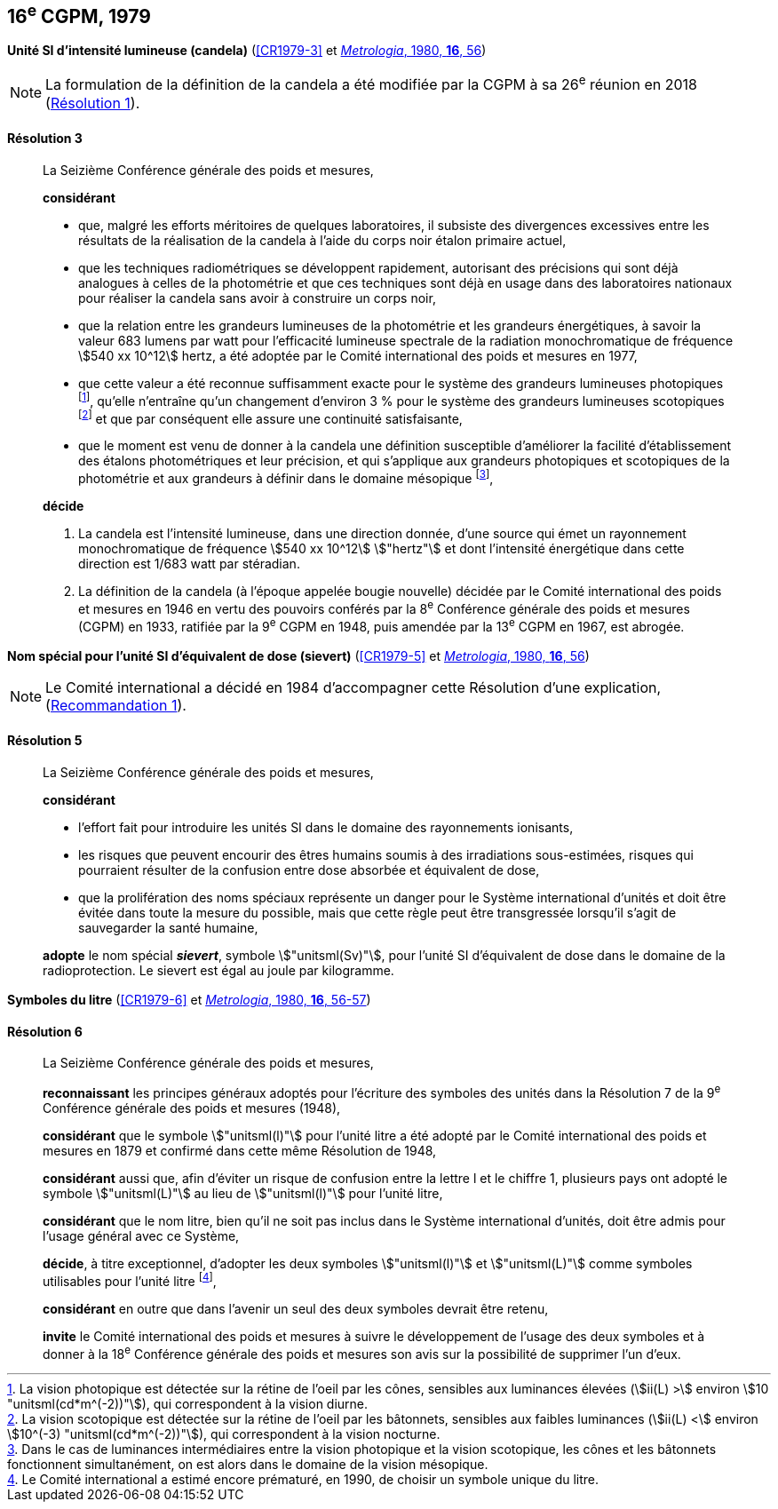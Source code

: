 [[cgpm16e1979]]
[%unnumbered]
== 16^e^ CGPM, 1979

[[cgpm16e1979r3]]
[%unnumbered]
=== {blank}

[.variant-title,type=quoted]
*Unité SI d’intensité lumineuse (candela)* (<<CR1979-3>> et <<Met_16_1_55,_Metrologia_, 1980, *16*, 56>>)(((candela (stem:["unitsml(cd)"]))))

NOTE: La formulation de la définition de la candela(((candela (stem:["unitsml(cd)"])))) a été modifiée par la CGPM à sa 26^e^ réunion en 2018 (<<cgpm26th2018r1r1,Résolution 1>>).

[[cgpm16e1979r3r3]]
==== Résolution 3
____

La Seizième Conférence générale des poids et mesures,

*considérant*

* que, malgré les efforts méritoires de quelques laboratoires, il subsiste des divergences
excessives entre les résultats de la réalisation de la candela(((candela (stem:["unitsml(cd)"])))) à l’aide du corps noir étalon
primaire actuel,
* que les techniques radiométriques se développent rapidement, autorisant des précisions qui
sont déjà analogues à celles de la photométrie et que ces techniques sont déjà en usage dans
des laboratoires nationaux pour réaliser la candela(((candela (stem:["unitsml(cd)"])))) sans avoir à construire un corps noir,
(((vision,mésopique)))

* que la relation entre les grandeurs lumineuses de la photométrie et les grandeurs énergétiques,
à savoir la valeur 683 lumens par watt pour l’efficacité lumineuse spectrale de la radiation
monochromatique de fréquence stem:[540 xx 10^12] hertz(((hertz (stem:["unitsml(Hz)"])))), a été adoptée par le Comité international des
poids et mesures en 1977,
(((vision,scotopique)))
* que cette valeur a été reconnue suffisamment exacte pour le système des grandeurs
lumineuses photopiques footnote:[La vision photopique est détectée sur la rétine de
l’oeil par les cônes, sensibles aux luminances élevées (stem:[ii(L) >] environ stem:[10 "unitsml(cd*m^(-2))"]), qui
correspondent à la vision diurne.], qu’elle n’entraîne qu’un changement d’environ 3 % pour le système
des grandeurs lumineuses scotopiques footnote:[La vision scotopique est détectée sur la rétine de
l’oeil par les bâtonnets, sensibles aux faibles luminances (stem:[ii(L) <] environ stem:[10^(-3) "unitsml(cd*m^(-2))"]), qui correspondent à la vision nocturne.] et que par conséquent elle assure une ((continuité))
satisfaisante,
* que le moment est venu de donner à la candela(((candela (stem:["unitsml(cd)"])))) une définition susceptible d’améliorer la facilité
d’établissement des étalons photométriques et leur précision, et qui s’applique aux grandeurs
photopiques et scotopiques de la photométrie et aux grandeurs à définir dans le domaine
mésopique footnote:[Dans le cas de luminances intermédiaires entre la
vision photopique et la vision scotopique, les cônes et les bâtonnets fonctionnent
simultanément, on est alors dans le domaine de la vision mésopique.],

*décide*
(((intensité lumineuse)))(((rayonnement monochromatique)))(((vision,photopique)))

. La candela(((candela (stem:["unitsml(cd)"])))) est l’intensité lumineuse, dans une direction donnée, d’une source qui émet un
rayonnement monochromatique de fréquence stem:[540 xx 10^12] stem:["hertz"] et dont l’intensité énergétique
dans cette direction est 1/683 watt par stéradian(((stéradian (sr)))).

. La définition de la candela(((candela (stem:["unitsml(cd)"])))) (à l’époque appelée bougie nouvelle)(((bougie nouvelle))) décidée par le Comité
international des poids et mesures en 1946 en vertu des pouvoirs conférés par la
8^e^ Conférence générale des poids et mesures (CGPM) en 1933, ratifiée par la 9^e^ CGPM en
1948, puis amendée par la 13^e^ CGPM en 1967, est abrogée.
____

[[cgpm16e1979r5]]
[%unnumbered]
=== {blank}

[.variant-title,type=quoted]
*Nom spécial pour l’unité SI d’équivalent de dose (sievert)* (<<CR1979-5>> et <<Met_16_1_55,_Metrologia_, 1980, *16*, 56>>)(((sievert (stem:["unitsml(Sv)"]))))

NOTE: Le Comité international a décidé en 1984 d’accompagner cette
Résolution d’une explication, (<<cipm1984r1r1,Recommandation 1>>).

[[cgpm16e1979r5r5]]
==== Résolution 5
____

La Seizième Conférence générale des poids et mesures,
(((unité(s),ayant des noms spéciaux et des symboles particuliers)))

*considérant*

* l’effort fait pour introduire les unités SI dans le domaine des ((rayonnements ionisants)),
* les risques que peuvent encourir des êtres humains soumis à des irradiations sous-estimées,
risques qui pourraient résulter de la confusion entre ((dose absorbée)) et équivalent de dose,
* que la prolifération des noms spéciaux représente un danger pour le Système international
d’unités et doit être évitée dans toute la mesure du possible, mais que cette règle peut être
transgressée lorsqu’il s’agit de sauvegarder la santé humaine,

*adopte* le nom spécial *_sievert_*, symbole stem:["unitsml(Sv)"], pour l’unité SI d’équivalent de dose dans le
domaine de la radioprotection. Le sievert(((sievert (stem:["unitsml(Sv)"])))) est égal au joule(((joule (stem:["unitsml(J)"])))) par kilogramme.
____


[[cgpm16e1979r6]]
[%unnumbered]
=== {blank}

[.variant-title,type=quoted]
*Symboles du litre* (<<CR1979-6>> et <<Met_16_1_55,_Metrologia_, 1980, *16*, 56-57>>)

[[cgpm16e1979r6r6]]
==== Résolution 6 (((litre (stem:["unitsml(L)"] ou stem:["unitsml(l)"]))))
____

La Seizième Conférence générale des poids et mesures,

*reconnaissant* les principes généraux adoptés pour l’écriture des symboles des unités dans la
Résolution 7 de la 9^e^ Conférence générale des poids et mesures (1948),

*considérant* que le symbole stem:["unitsml(l)"] pour l’unité litre a été adopté par le Comité international des poids
et mesures en 1879 et confirmé dans cette même Résolution de 1948,

*considérant* aussi que, afin d’éviter un risque de confusion entre la lettre l et le chiffre 1,
plusieurs pays ont adopté le symbole stem:["unitsml(L)"] au lieu de stem:["unitsml(l)"] pour l’unité litre,

*considérant* que le nom litre(((litre (stem:["unitsml(L)"] ou stem:["unitsml(l)"])))), bien qu’il ne soit pas inclus dans le Système international d’unités,
doit être admis pour l’usage général avec ce Système,

*décide*, à titre exceptionnel, d’adopter les deux symboles stem:["unitsml(l)"] et stem:["unitsml(L)"] comme symboles utilisables
pour l’unité litre(((litre (stem:["unitsml(L)"] ou stem:["unitsml(l)"])))) footnote:[Le Comité international a estimé encore prématuré,
en 1990, de choisir un symbole unique du litre.],

*considérant* en outre que dans l’avenir un seul des deux symboles devrait être retenu,

*invite* le Comité international des poids et mesures à suivre le développement de l’usage des
deux symboles et à donner à la 18^e^ Conférence générale des poids et mesures son avis sur la
possibilité de supprimer l’un d’eux.
____
